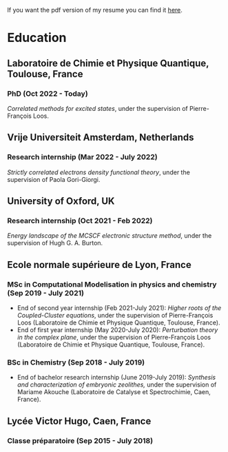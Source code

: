 If you want the pdf version of my resume you can find it [[file:pdf/Antoine_MARIE_Resume.pdf][here]].

* Education
** Laboratoire de Chimie et Physique Quantique, Toulouse, France
*** PhD (Oct 2022 - Today)
/Correlated methods for excited states/,
under the supervision of Pierre-François Loos.

** Vrije Universiteit Amsterdam, Netherlands
*** Research internship (Mar 2022 - July 2022)
/Strictly correlated electrons density functional theory/, under the supervision of Paola Gori-Giorgi.

** University of Oxford, UK
*** Research internship (Oct 2021 - Feb 2022)
/Energy landscape of the MCSCF electronic structure method/, under the supervision of Hugh G. A. Burton.

** Ecole normale supérieure de Lyon, France
*** MSc in Computational Modelisation in physics and chemistry (Sep 2019 - July 2021)
- End of second year internship (Feb 2021-July 2021): /Higher roots of the Coupled-Cluster equations/, under the supervision of Pierre-François Loos (Laboratoire de Chimie et Physique Quantique, Toulouse, France).
- End of first year internship (May 2020-July 2020): /Perturbation theory in the complex plane/, under the supervision of Pierre-François Loos (Laboratoire de Chimie et Physique Quantique, Toulouse, France).
*** BSc in Chemistry (Sep 2018 - July 2019)
- End of bachelor research internship (June 2019-July 2019): /Synthesis and characterization of embryonic zeolithes,/ under the supervision of Mariame Akouche (Laboratoire de Catalyse et Spectrochimie, Caen, France).
  
** Lycée Victor Hugo, Caen, France 
*** Classe préparatoire (Sep 2015 - July 2018)

